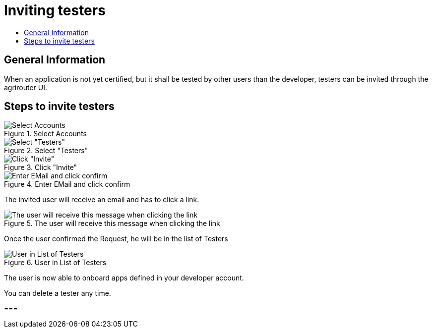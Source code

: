 = Inviting testers
:imagesdir: _images/
:toc:
:toc-title:
:toclevels: 4

== General Information

When an application is not yet certified, but it shall be tested by other users than the developer, testers can be invited through the agrirouter UI.

== Steps to invite testers

.Select Accounts
image::general/ui_accounts_link.png[Select Accounts]

.Select "Testers"
image::general/ui_accounts_headerline.png[Select "Testers"]

.Click "Invite"
image::general/ui_accounts_testers_empty.png[Click "Invite"]

.Enter EMail and click confirm
image::general/ui_accounts_invite.png[Enter EMail and click confirm]

[Note]
====
The invited user will receive an email and has to click a link.

.The user will receive this message when clicking the link
image::general/ui_accounts_accept.png[The user will receive this message when clicking the link]
====

Once the user confirmed the Request, he will be in the list of Testers

.User in List of Testers
image::general/ui_account_approved.png[User in List of Testers]

The user is now able to onboard apps defined in your developer account.


You can delete a tester any time.

===
